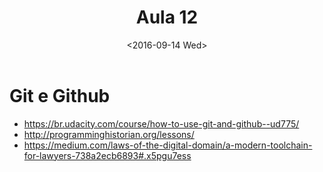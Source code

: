 #+Title: Aula 12
#+Date: <2016-09-14 Wed>


* Git e Github

- https://br.udacity.com/course/how-to-use-git-and-github--ud775/
- http://programminghistorian.org/lessons/
- https://medium.com/laws-of-the-digital-domain/a-modern-toolchain-for-lawyers-738a2ecb6893#.x5pgu7ess

